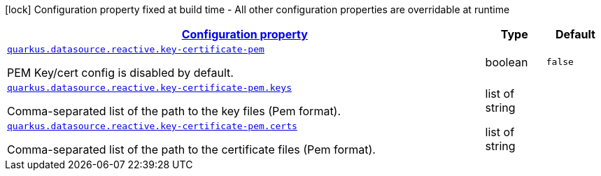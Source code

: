 [.configuration-legend]
icon:lock[title=Fixed at build time] Configuration property fixed at build time - All other configuration properties are overridable at runtime
[.configuration-reference, cols="80,.^10,.^10"]
|===

h|[[quarkus-vertx-core-config-group-config-pem-key-cert-configuration_configuration]]link:#quarkus-vertx-core-config-group-config-pem-key-cert-configuration_configuration[Configuration property]

h|Type
h|Default

a| [[quarkus-vertx-core-config-group-config-pem-key-cert-configuration_quarkus.datasource.reactive.key-certificate-pem]]`link:#quarkus-vertx-core-config-group-config-pem-key-cert-configuration_quarkus.datasource.reactive.key-certificate-pem[quarkus.datasource.reactive.key-certificate-pem]`

[.description]
--
PEM Key/cert config is disabled by default.
--|boolean 
|`false`


a| [[quarkus-vertx-core-config-group-config-pem-key-cert-configuration_quarkus.datasource.reactive.key-certificate-pem.keys]]`link:#quarkus-vertx-core-config-group-config-pem-key-cert-configuration_quarkus.datasource.reactive.key-certificate-pem.keys[quarkus.datasource.reactive.key-certificate-pem.keys]`

[.description]
--
Comma-separated list of the path to the key files (Pem format).
--|list of string 
|


a| [[quarkus-vertx-core-config-group-config-pem-key-cert-configuration_quarkus.datasource.reactive.key-certificate-pem.certs]]`link:#quarkus-vertx-core-config-group-config-pem-key-cert-configuration_quarkus.datasource.reactive.key-certificate-pem.certs[quarkus.datasource.reactive.key-certificate-pem.certs]`

[.description]
--
Comma-separated list of the path to the certificate files (Pem format).
--|list of string 
|

|===